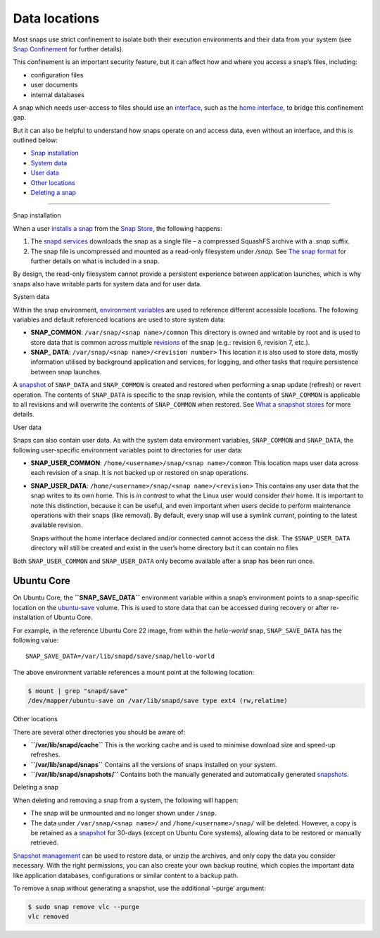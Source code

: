 .. 24905.md

.. \_data-locations:

Data locations
==============

Most snaps use strict confinement to isolate both their execution environments and their data from your system (see `Snap Confinement <snap-confinement.md>`__ for further details).

This confinement is an important security feature, but it can affect how and where you access a snap’s files, including:

-  configuration files
-  user documents
-  internal databases

A snap which needs user-access to files should use an `interface <interface-management.md>`__, such as the `home interface <the-home-interface.md>`__, to bridge this confinement gap.

But it can also be helpful to understand how snaps operate on and access data, even without an interface, and this is outlined below:

-  `Snap installation <#data-locations-heading--installation>`__
-  `System data <#data-locations-heading--system>`__
-  `User data <#data-locations-heading--user>`__
-  `Other locations <#data-locations-heading--other>`__
-  `Deleting a snap <#data-locations-heading--delete>`__

--------------

.. raw:: html

   <h2 id="data-locations-heading--installation">

Snap installation

.. raw:: html

   </h2>

When a user `installs a snap <https://snapcraft.io/docs/quickstart-guide#data-locations-heading--install-snap>`__ from the `Snap Store <https://snapcraft.io/store>`__, the following happens:

1. The `snapd services <glossary.md#data-locations-heading--snapd>`__ downloads the snap as a single file – a compressed SquashFS archive with a *.snap* suffix.
2. The snap file is uncompressed and mounted as a read-only filesystem under */snap.* See `The snap format <the-snap-format.md>`__ for further details on what is included in a snap.

By design, the read-only filesystem cannot provide a persistent experience between application launches, which is why snaps also have writable parts for system data and for user data.

.. raw:: html

   <h2 id="data-locations-heading--system">

System data

.. raw:: html

   </h2>

Within the snap environment, `environment variables <environment-variables.md>`__ are used to reference different accessible locations. The following variables and default referenced locations are used to store system data:

-  **SNAP_COMMON**: ``/var/snap/<snap name>/common`` This directory is owned and writable by root and is used to store data that is common across multiple `revisions <glossary.md#data-locations-heading--revision>`__ of the snap (e.g.: revision 6, revision 7, etc.).

-  **SNAP\_ DATA**: ``/var/snap/<snap name>/<revision number>`` This location it is also used to store data, mostly information utilised by background application and services, for logging, and other tasks that require persistence between snap launches.

A `snapshot <https://snapcraft.io/docs/snapshots>`__ of ``SNAP_DATA`` and ``SNAP_COMMON`` is created and restored when performing a snap update (refresh) or revert operation. The contents of ``SNAP_DATA`` is specific to the snap revision, while the contents of ``SNAP_COMMON`` is applicable to all revisions and will overwrite the contents of ``SNAP_COMMON`` when restored. See `What a snapshot stores <https://snapcraft.io/docs/snapshots#data-locations-heading--what-is-stored>`__ for more details.

.. raw:: html

   <h2 id="data-locations-heading--user">

User data

.. raw:: html

   </h2>

Snaps can also contain user data. As with the system data environment variables, ``SNAP_COMMON`` and ``SNAP_DATA``, the following user-specific environment variables point to directories for user data:

-  **SNAP_USER_COMMON**: ``/home/<username>/snap/<snap name>/common`` This location maps user data across each revision of a snap. It is not backed up or restored on snap operations.

-  **SNAP_USER_DATA**: ``/home/<username>/snap/<snap name>/<revision>`` This contains any user data that the snap writes to its own home. This is *in contrast* to what the Linux user would consider *their* home. It is important to note this distinction, because it can be useful, and even important when users decide to perform maintenance operations with their snaps (like removal). By default, every snap will use a symlink *current*, pointing to the latest available revision.

   Snaps without the home interface declared and/or connected cannot access the disk. The ``$SNAP_USER_DATA`` directory will still be created and exist in the user’s home directory but it can contain no files

Both ``SNAP_USER_COMMON`` and ``SNAP_USER_DATA`` only become available after a snap has been run once.

Ubuntu Core
-----------

On Ubuntu Core, the **``SNAP_SAVE_DATA``** environment variable within a snap’s environment points to a snap-specific location on the `ubuntu-save <https://ubuntu.com/core/docs/uc20/inside#data-locations-heading--layouts>`__ volume. This is used to store data that can be accessed during recovery or after re-installation of Ubuntu Core.

For example, in the reference Ubuntu Core 22 image, from within the *hello-world* snap, ``SNAP_SAVE_DATA`` has the following value:

::

   SNAP_SAVE_DATA=/var/lib/snapd/save/snap/hello-world

The above environment variable references a mount point at the following location:

.. code:: bash

   $ mount | grep "snapd/save"
   /dev/mapper/ubuntu-save on /var/lib/snapd/save type ext4 (rw,relatime)

.. raw:: html

   <h2 id="data-locations-heading--other">

Other locations

.. raw:: html

   </h2>

There are several other directories you should be aware of:

-  **``/var/lib/snapd/cache``** This is the working cache and is used to minimise download size and speed-up refreshes.
-  **``/var/lib/snapd/snaps``** Contains all the versions of snaps installed on your system.
-  **``/var/lib/snapd/snapshots/``** Contains both the manually generated and automatically generated `snapshots <https://snapcraft.io/docs/snapshots>`__.

.. raw:: html

   <h2 id="data-locations-heading--delete">

Deleting a snap

.. raw:: html

   </h2>

When deleting and removing a snap from a system, the following will happen:

-  The snap will be unmounted and no longer shown under ``/snap``.
-  The data under ``/var/snap/<snap name>/`` and ``/home/<username>/snap/`` will be deleted. However, a copy is be retained as a `snapshot <https://snapcraft.io/docs/snapshots>`__ for 30-days (except on Ubuntu Core systems), allowing data to be restored or manually retrieved.

`Snapshot management <https://snapcraft.io/docs/snapshots>`__ can be used to restore data, or unzip the archives, and only copy the data you consider necessary. With the right permissions, you can also create your own backup routine, which copies the important data like application databases, configurations or similar content to a backup path.

To remove a snap without generating a snapshot, use the additional ‘–purge’ argument:

.. code:: bash

   $ sudo snap remove vlc --purge
   vlc removed
